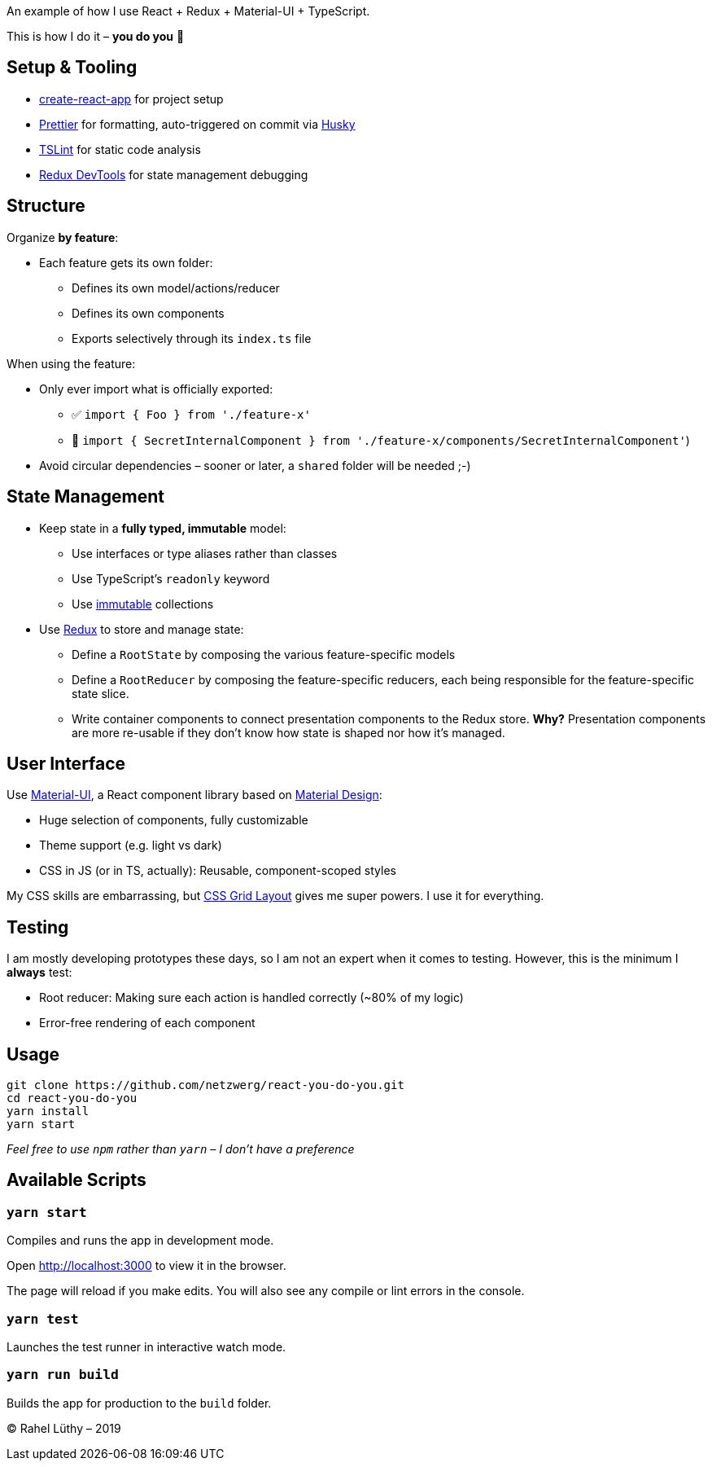 An example of how I use React + Redux + Material-UI + TypeScript.

This is how I do it – *you do you* 💖

== Setup & Tooling
** https://facebook.github.io/create-react-app[create-react-app] for project setup
** https://prettier.io[Prettier] for formatting, auto-triggered on commit via https://github.com/typicode/husky[Husky]
** https://palantir.github.io/tslint/[TSLint] for static code analysis
** http://extension.remotedev.io/[Redux DevTools] for state management debugging

== Structure
Organize *by feature*:

* Each feature gets its own folder:
** Defines its own model/actions/reducer
** Defines its own components
** Exports selectively through its `index.ts` file

When using the feature:

* Only ever import what is officially exported:
** ✅ `import { Foo } from './feature-x'`
** 🚫 `import { SecretInternalComponent } from './feature-x/components/SecretInternalComponent'`)
* Avoid circular dependencies – sooner or later, a `shared` folder will be needed ;-)

== State Management

* Keep state in a *fully typed, immutable* model:
** Use interfaces or type aliases rather than classes
** Use TypeScript's `readonly` keyword
** Use https://github.com/immutable-js/immutable-js[immutable] collections
* Use https://redux.js.org/[Redux] to store and manage state:
** Define a `RootState` by composing the various feature-specific models
** Define a `RootReducer` by composing the feature-specific reducers, each being responsible for the feature-specific state slice.
** Write container components to connect presentation components to the Redux store. *Why?* Presentation components are more re-usable if they don't know how state is shaped nor how it's managed.

== User Interface

Use https://material-ui.com/[Material-UI], a React component library based on https://en.m.wikipedia.org/wiki/Material_Design[Material Design]:

* Huge selection of components, fully customizable
* Theme support (e.g. light vs dark)
* CSS in JS (or in TS, actually): Reusable, component-scoped styles

My CSS skills are embarrassing, but https://developer.mozilla.org/en-US/docs/Web/CSS/CSS_Grid_Layout[CSS Grid Layout] gives me super powers.
I use it for everything.

== Testing

I am mostly developing prototypes these days, so I am not an expert when it comes to testing.
However, this is the minimum I *always* test:

* Root reducer: Making sure each action is handled correctly (~80% of my logic)
* Error-free rendering of each component

== Usage

```
git clone https://github.com/netzwerg/react-you-do-you.git
cd react-you-do-you
yarn install
yarn start
```

_Feel free to use `npm` rather than `yarn` – I don't have a preference_

== Available Scripts

=== `yarn start`

Compiles and runs the app in development mode.

Open http://localhost:3000 to view it in the browser.

The page will reload if you make edits.
You will also see any compile or lint errors in the console.

=== `yarn test`

Launches the test runner in interactive watch mode.

=== `yarn run build`

Builds the app for production to the `build` folder.

&copy; Rahel Lüthy – 2019